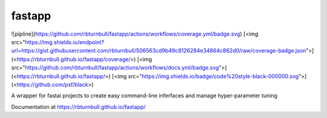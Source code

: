 =======================
fastapp
=======================

![pipline](https://github.com/rbturnbull/fastapp/actions/workflows/coverage.yml/badge.svg)
[<img src="https://img.shields.io/endpoint?url=https://gist.githubusercontent.com/rbturnbull/506563cd9b49c8126284e34864c862d0/raw/coverage-badge.json">](<https://rbturnbull.github.io/fastapp/coverage/>)
[<img src="https://github.com/rbturnbull/fastapp/actions/workflows/docs.yml/badge.svg">](<https://rbturnbull.github.io/fastapp/>)
[<img src="https://img.shields.io/badge/code%20style-black-000000.svg">](<https://github.com/psf/black>)


A wrapper for fastai projects to create easy command-line inferfaces and manage hyper-parameter tuning

Documentation at https://rbturnbull.github.io/fastapp/
